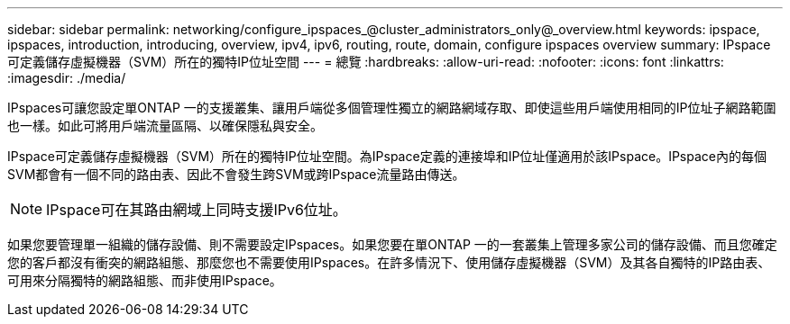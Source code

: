 ---
sidebar: sidebar 
permalink: networking/configure_ipspaces_@cluster_administrators_only@_overview.html 
keywords: ipspace, ipspaces, introduction, introducing, overview, ipv4, ipv6, routing, route, domain, configure ipspaces overview 
summary: IPspace可定義儲存虛擬機器（SVM）所在的獨特IP位址空間 
---
= 總覽
:hardbreaks:
:allow-uri-read: 
:nofooter: 
:icons: font
:linkattrs: 
:imagesdir: ./media/


[role="lead"]
IPspaces可讓您設定單ONTAP 一的支援叢集、讓用戶端從多個管理性獨立的網路網域存取、即使這些用戶端使用相同的IP位址子網路範圍也一樣。如此可將用戶端流量區隔、以確保隱私與安全。

IPspace可定義儲存虛擬機器（SVM）所在的獨特IP位址空間。為IPspace定義的連接埠和IP位址僅適用於該IPspace。IPspace內的每個SVM都會有一個不同的路由表、因此不會發生跨SVM或跨IPspace流量路由傳送。


NOTE: IPspace可在其路由網域上同時支援IPv6位址。

如果您要管理單一組織的儲存設備、則不需要設定IPspaces。如果您要在單ONTAP 一的一套叢集上管理多家公司的儲存設備、而且您確定您的客戶都沒有衝突的網路組態、那麼您也不需要使用IPspaces。在許多情況下、使用儲存虛擬機器（SVM）及其各自獨特的IP路由表、可用來分隔獨特的網路組態、而非使用IPspace。
